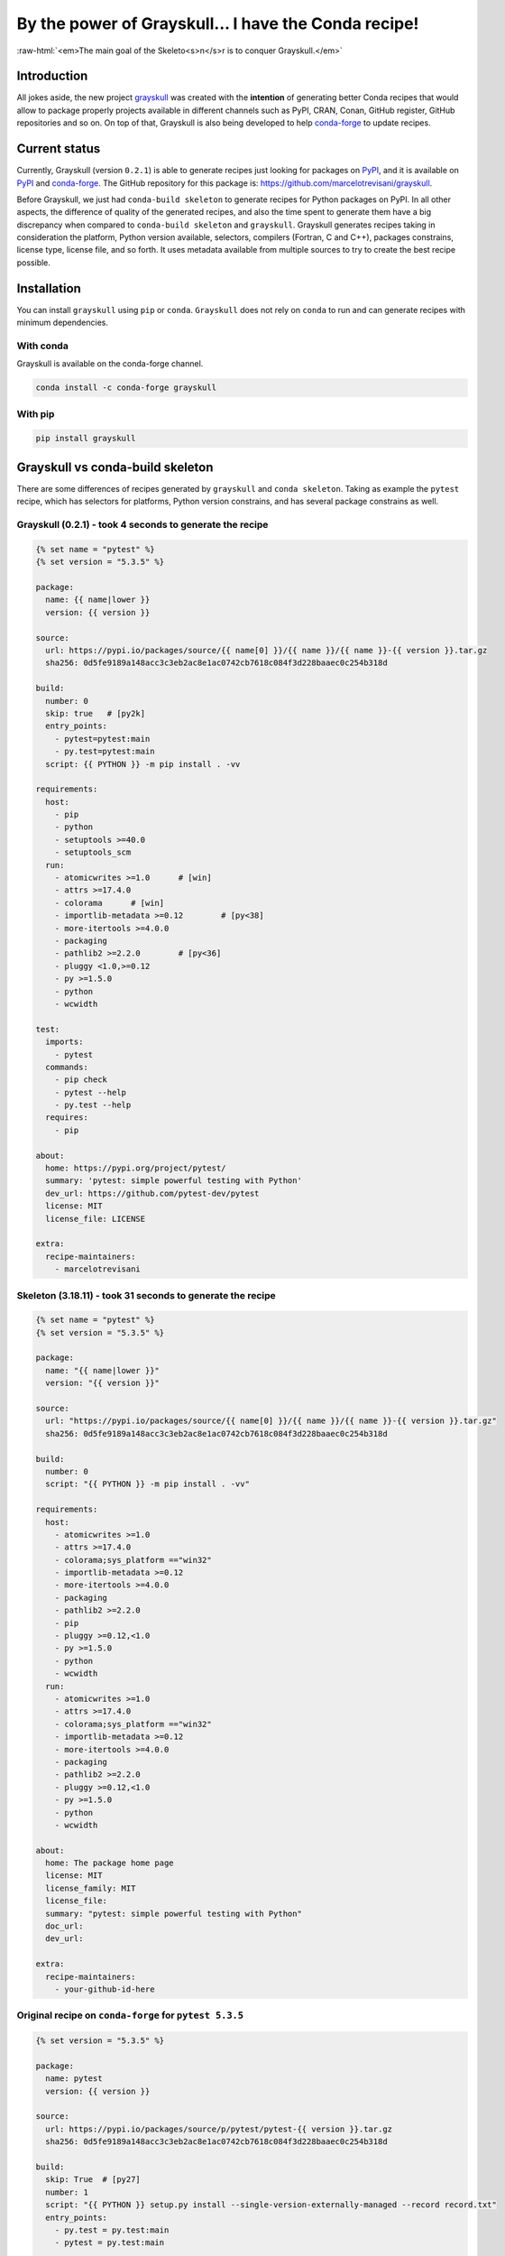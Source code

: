 .. post:: 2020-02-04
   :tags: conda
   :author: marcello

.. role:: raw-html(raw)
   :format: html

By the power of Grayskull... I have the Conda recipe!
=====================================================

:raw-html:`<em>The main goal of the Skeleto<s>n</s>r is to conquer Grayskull.</em>`

Introduction
------------

All jokes aside, the new project `grayskull
<https://github.com/marcelotrevisani/grayskull>`_ was created with the
**intention** of generating better Conda recipes that would allow to package
properly projects available in different channels such as PyPI, CRAN, Conan,
GitHub register, GitHub repositories and so on. On top of that, Grayskull is
also being developed to help `conda-forge <https://conda-forge.org/>`_ to update
recipes.

Current status
--------------

Currently, Grayskull (version ``0.2.1``) is able to generate recipes just
looking for packages on `PyPI <https://pypi.org/>`_, and it is available on
`PyPI <https://pypi.org/project/grayskull/>`_ and
`conda-forge <https://github.com/conda-forge/grayskull-feedstock>`_.
The GitHub repository for this package is: https://github.com/marcelotrevisani/grayskull.

Before Grayskull, we just had ``conda-build skeleton`` to generate recipes
for Python packages on PyPI. In all other aspects, the difference of
quality of the generated recipes, and also the time spent to generate them have
a big discrepancy when compared to ``conda-build skeleton`` and ``grayskull``.
Grayskull generates recipes taking in consideration the platform, Python
version available, selectors, compilers (Fortran, C and C++), packages
constrains, license type, license file, and so forth. It uses metadata
available from multiple sources to try to create the best recipe possible.

Installation
------------

You can install ``grayskull`` using ``pip`` or ``conda``. ``Grayskull`` does
not rely on ``conda`` to run and can generate recipes with minimum
dependencies.

With conda
^^^^^^^^^^
Grayskull is available on the conda-forge channel.

.. code-block:: bash

    conda install -c conda-forge grayskull

With pip
^^^^^^^^

.. code-block:: bash

    pip install grayskull

Grayskull vs conda-build skeleton
---------------------------------

There are some differences of recipes generated by ``grayskull`` and ``conda
skeleton``.
Taking as example the ``pytest`` recipe, which has selectors for platforms,
Python version constrains, and has several package constrains as well.

Grayskull (0.2.1) - took 4 seconds to generate the recipe
^^^^^^^^^^^^^^^^^^^^^^^^^^^^^^^^^^^^^^^^^^^^^^^^^^^^^^^^^

.. code-block:: yaml+jinja

    {% set name = "pytest" %}
    {% set version = "5.3.5" %}

    package:
      name: {{ name|lower }}
      version: {{ version }}

    source:
      url: https://pypi.io/packages/source/{{ name[0] }}/{{ name }}/{{ name }}-{{ version }}.tar.gz
      sha256: 0d5fe9189a148acc3c3eb2ac8e1ac0742cb7618c084f3d228baaec0c254b318d

    build:
      number: 0
      skip: true   # [py2k]
      entry_points:
        - pytest=pytest:main
        - py.test=pytest:main
      script: {{ PYTHON }} -m pip install . -vv

    requirements:
      host:
        - pip
        - python
        - setuptools >=40.0
        - setuptools_scm
      run:
        - atomicwrites >=1.0      # [win]
        - attrs >=17.4.0
        - colorama      # [win]
        - importlib-metadata >=0.12        # [py<38]
        - more-itertools >=4.0.0
        - packaging
        - pathlib2 >=2.2.0        # [py<36]
        - pluggy <1.0,>=0.12
        - py >=1.5.0
        - python
        - wcwidth

    test:
      imports:
        - pytest
      commands:
        - pip check
        - pytest --help
        - py.test --help
      requires:
        - pip

    about:
      home: https://pypi.org/project/pytest/
      summary: 'pytest: simple powerful testing with Python'
      dev_url: https://github.com/pytest-dev/pytest
      license: MIT
      license_file: LICENSE

    extra:
      recipe-maintainers:
        - marcelotrevisani


Skeleton (3.18.11) - took  31 seconds to generate the recipe
^^^^^^^^^^^^^^^^^^^^^^^^^^^^^^^^^^^^^^^^^^^^^^^^^^^^^^^^^^^^

.. code-block:: yaml+jinja

    {% set name = "pytest" %}
    {% set version = "5.3.5" %}

    package:
      name: "{{ name|lower }}"
      version: "{{ version }}"

    source:
      url: "https://pypi.io/packages/source/{{ name[0] }}/{{ name }}/{{ name }}-{{ version }}.tar.gz"
      sha256: 0d5fe9189a148acc3c3eb2ac8e1ac0742cb7618c084f3d228baaec0c254b318d

    build:
      number: 0
      script: "{{ PYTHON }} -m pip install . -vv"

    requirements:
      host:
        - atomicwrites >=1.0
        - attrs >=17.4.0
        - colorama;sys_platform =="win32"
        - importlib-metadata >=0.12
        - more-itertools >=4.0.0
        - packaging
        - pathlib2 >=2.2.0
        - pip
        - pluggy >=0.12,<1.0
        - py >=1.5.0
        - python
        - wcwidth
      run:
        - atomicwrites >=1.0
        - attrs >=17.4.0
        - colorama;sys_platform =="win32"
        - importlib-metadata >=0.12
        - more-itertools >=4.0.0
        - packaging
        - pathlib2 >=2.2.0
        - pluggy >=0.12,<1.0
        - py >=1.5.0
        - python
        - wcwidth

    about:
      home: The package home page
      license: MIT
      license_family: MIT
      license_file:
      summary: "pytest: simple powerful testing with Python"
      doc_url:
      dev_url:

    extra:
      recipe-maintainers:
        - your-github-id-here


Original recipe on ``conda-forge`` for ``pytest 5.3.5``
^^^^^^^^^^^^^^^^^^^^^^^^^^^^^^^^^^^^^^^^^^^^^^^^^^^^^^^

.. code-block:: yaml+jinja

    {% set version = "5.3.5" %}

    package:
      name: pytest
      version: {{ version }}

    source:
      url: https://pypi.io/packages/source/p/pytest/pytest-{{ version }}.tar.gz
      sha256: 0d5fe9189a148acc3c3eb2ac8e1ac0742cb7618c084f3d228baaec0c254b318d

    build:
      skip: True  # [py27]
      number: 1
      script: "{{ PYTHON }} setup.py install --single-version-externally-managed --record record.txt"
      entry_points:
        - py.test = py.test:main
        - pytest = py.test:main

    requirements:
      host:
        - pip
        - python
        - setuptools >=40.0
        - setuptools_scm
      run:
        - atomicwrites >=1.0  # [win]
        - attrs >=17.4.0
        - colorama  # [win]
        - importlib_metadata >=0.12  # [py<38]
        - more-itertools >=4.0
        - packaging
        - pathlib2 >=2.2.0  # [py<36]
        - pluggy >=0.12,<1.0
        - py >=1.5.0
        - python
        - setuptools >=40.0
        - wcwidth
      run_constrained:
        # pytest-faulthandler 2 is a dummy package.
        # if an older version of fault-handler is installed, it will conflict with pytest >=5.
        - pytest-faulthandler >=2

    test:
      commands:
        - pytest -h
      imports:
        - pytest

    about:
      home: https://docs.pytest.org/en/latest/
      license: MIT
      license_file: LICENSE
      summary: 'Simple and powerful testing with Python.'
      description: |
        The pytest framework makes it easy to write small tests, yet scales to
        support complex functional testing for applications and libraries.
        doc_url: https://docs.pytest.org/en/latest/
        dev_url: https://github.com/pytest-dev/pytest/

    extra:
      recipe-maintainers:
        - flub
        - goanpeca
        - nicoddemus
        - ocefpaf
        - mingwandroid

Major differences
^^^^^^^^^^^^^^^^^

.. csv-table::
   :header: "Attribute", "Grayskull (0.2.1)", "Skeleton (3.18.11)"

   **Command**, :raw-html:`<span style="color: green;">grayskull pypi pytest</span>`, :raw-html:`<span style="color: green;">conda skeleton pypi pytest</span>`
   **Time**, :raw-html:`<span style="color: green;">4 seconds</span>`, :raw-html:`<span style="color: red;">31 seconds</span>`
   **License**, :raw-html:`<span style="color: green;">Added the license file and license type correctly</span>`, :raw-html:`<span style="color: brown;">Added just the license type</span>`
   **Host Requirements**, :raw-html:`<span style="color: green;">Added correctly all the host requirements</span>`, :raw-html:`<span style="color: red;">it didn't add the correctly the host dependencies. It added unnecessary dependencies and it is missing quite a few of them necessary to build the package</span>`
   **Run Requirements**, :raw-html:`<span style="color: green;">Missing just setuptools from the host requirements (but this dependency is not defined on pytest package)</span>`, :raw-html:`<span style="color: red;">incorrect dependencies added to the project</span>`
   **Selectors**, :raw-html:`<span style="color: green;">Skipping correctly Python 2 and added selectors for windows and python versions</span>`, :raw-html:`<span style="color: red;">it didn't add any information regarding selectors. Actually conda-build added wrong information which will result in a broken recipe. For example 'sys_platform == win32' was added which is a wrong format for conda recipes</span>`
   **Entry points**, :raw-html:`<span style="color: green;">Added all entry points correctly</span>`, :raw-html:`<span style="color: red;">No entry points</span>`
   **Does it build?**, :raw-html:`<span style="color: green;">YES</span>`, :raw-html:`<span style="color: red;">NO</span>`


In the case of ``noarch: python``, Grayskull is smart enough to detect when the
recipe supports it, which is not done by Skeleton.
It is important to highlight that Skeleton does not detect compilers as well.
Nevertheless, Grayskull always try to detect it.


Usage Grayskull (0.2.1)
-----------------------

Project options:

.. code-block:: bash

    $ grayskull --help
    usage: grayskull [-h] [--version] {pypi} ...

    Grayskull - Conda recipe generator

    positional arguments:
    {pypi}         Options to generate PyPI recipes
    pypi         Generate recipes based on PyPI

    optional arguments:
    -h, --help     show this help message and exit
    --version, -v  Print Grayskull version and exit

.. code-block:: bash

    $ grayskull pypi --help
    usage: grayskull pypi [-h] [--maintainers MAINTAINERS [MAINTAINERS...]]
    [--output OUTPUT]
    pypi_packages [pypi_packages ...]

    positional arguments:
    pypi_packages         Specify the PyPI package name.

    optional arguments:
    -h, --help            show this help message and exit
    --maintainers MAINTAINERS [MAINTAINERS ...], -m MAINTAINERS [MAINTAINERS...] List of maintainers which will be added to the recipe.
    --output OUTPUT, -o OUTPUT Path to where the recipe will be created

To generate the recipe you can just call ``grayskull`` and pass the channel (as
for now we are just supporting PyPI, it should be pypi) and the package name.
You should also specify an output folder using the option ``--output`` or
``-o`` and it will create the package folder, and the recipe in there. It is
important to note that the user can specify a list of maintainers which will be
added to the recipe using the option ``--maintainers``.

Example for pytest:

.. image:: https://raw.githubusercontent.com/marcelotrevisani/grayskull/master/docs/images/cli_example_grayskull.gif
   :alt: Grayskull CLI


If you need to specify the package version you can do it just puting the equal
sign after the package name and the version just right after that.
Example:

.. code-block:: bash

   grayskull pypi requests=2.21.0

or

.. code-block:: bash

   grayskull pypi requests==2.21.0

.. image:: https://raw.githubusercontent.com/marcelotrevisani/grayskull/master/docs/images/cli_example_grayskull_version.gif
   :alt: Grayskull pinned package -requests

If you want to generate multiple recipes just pass a list of packages, such as:

.. code-block:: bash

   grayskul pypi pytest requests=2.21.0 colorama


Future plans
------------

  * For the next major version (1.0.0) it is planned to add the functionality to be able
    to load the recipe and update just parts of it;
  * Generate Conda recipes using CRAN \(R\) channel (2.0.0);
  * Generate Conda recipes using Conan (C++) channel (3.0.0);


Issues
------

Any problem, question, suggestions please feel free to open an issue on the
repository: https://github.com/marcelotrevisani/grayskull/issues.

Contributions are very welcome! :)

------------

This work was possible thanks to the `NumFOCUS <https://numfocus.org/>`_ Small Development Grant program.

